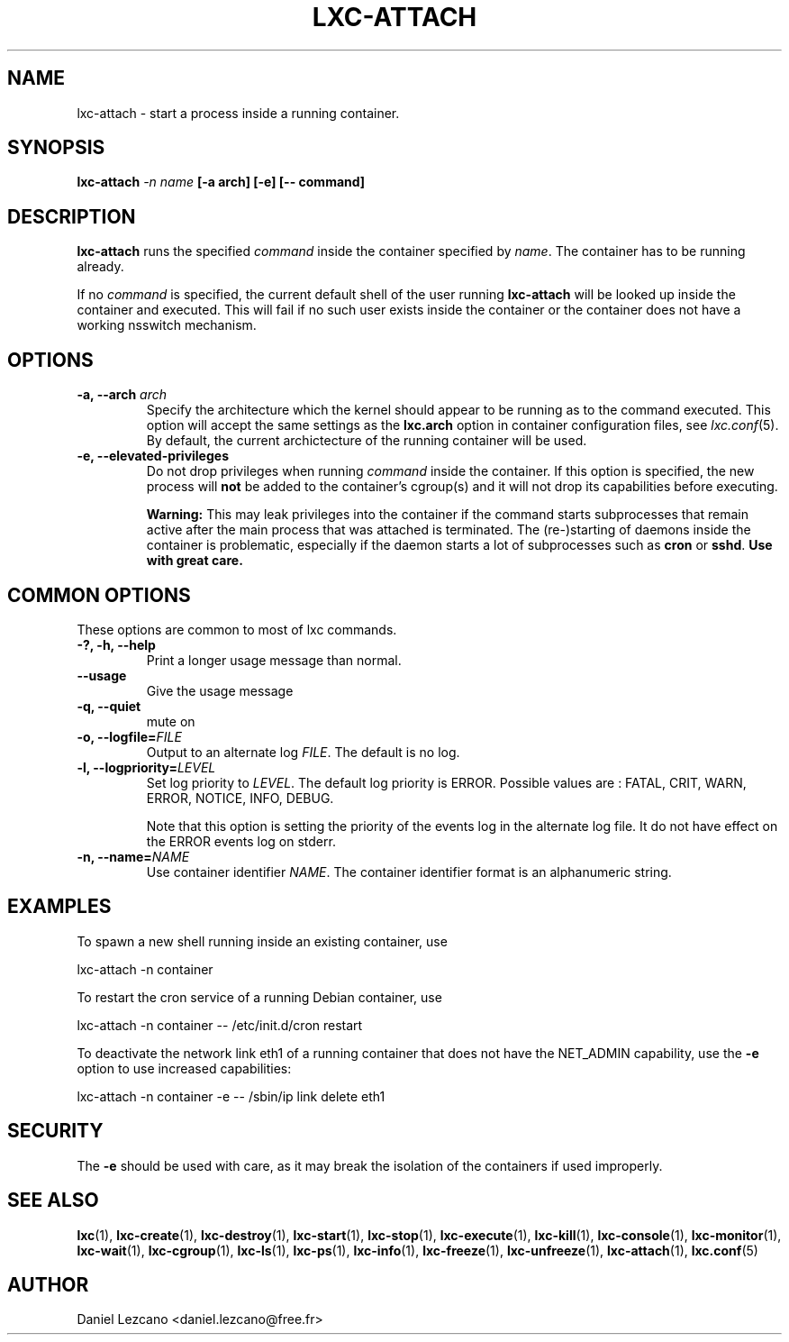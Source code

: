 .\" This manpage has been automatically generated by docbook2man 
.\" from a DocBook document.  This tool can be found at:
.\" <http://shell.ipoline.com/~elmert/comp/docbook2X/> 
.\" Please send any bug reports, improvements, comments, patches, 
.\" etc. to Steve Cheng <steve@ggi-project.org>.
.TH "LXC-ATTACH" "1" "10 July 2012" "" ""

.SH NAME
lxc-attach \- start a process inside a running container.
.SH SYNOPSIS

\fBlxc-attach \fI-n
name\fB [-a
arch] [-e]
[-- command]\fR

.SH "DESCRIPTION"
.PP
\fBlxc-attach\fR runs the specified
\fIcommand\fR inside the container
specified by \fIname\fR\&. The container
has to be running already.
.PP
If no \fIcommand\fR is specified, the
current default shell of the user running
\fBlxc-attach\fR will be looked up inside the
container and executed. This will fail if no such user exists
inside the container or the container does not have a working
nsswitch mechanism.
.SH "OPTIONS"
.TP
\fB   -a, --arch \fIarch\fB \fR
Specify the architecture which the kernel should appear to be
running as to the command executed. This option will accept the
same settings as the \fBlxc.arch\fR option in
container configuration files, see
\fB\fIlxc.conf\fB\fR(5)\&. By default, the current archictecture of the
running container will be used.
.TP
\fB   -e, --elevated-privileges \fR
Do not drop privileges when running
\fIcommand\fR inside the container. If
this option is specified, the new process will
\fBnot\fR be added to the container's cgroup(s)
and it will not drop its capabilities before executing.

\fBWarning:\fR This may leak privileges into the
container if the command starts subprocesses that remain active
after the main process that was attached is terminated. The
(re-)starting of daemons inside the container is problematic,
especially if the daemon starts a lot of subprocesses such as
\fBcron\fR or \fBsshd\fR\&.
\fBUse with great care.\fR
.SH "COMMON OPTIONS"
.PP
These options are common to most of lxc commands.
.TP
\fB-?, -h, --help\fR
Print a longer usage message than normal.
.TP
\fB--usage\fR
Give the usage message
.TP
\fB-q, --quiet\fR
mute on
.TP
\fB-o, --logfile=\fIFILE\fB\fR
Output to an alternate log
\fIFILE\fR\&. The default is no log.
.TP
\fB-l, --logpriority=\fILEVEL\fB\fR
Set log priority to
\fILEVEL\fR\&. The default log
priority is ERROR\&. Possible values are :
FATAL, CRIT,
WARN, ERROR,
NOTICE, INFO,
DEBUG\&.

Note that this option is setting the priority of the events
log in the alternate log file. It do not have effect on the
ERROR events log on stderr.
.TP
\fB-n, --name=\fINAME\fB\fR
Use container identifier \fINAME\fR\&.
The container identifier format is an alphanumeric string.
.SH "EXAMPLES"
.PP
To spawn a new shell running inside an existing container, use

.nf
          lxc-attach -n container
        
.fi
.PP
To restart the cron service of a running Debian container, use

.nf
          lxc-attach -n container -- /etc/init.d/cron restart
        
.fi
.PP
To deactivate the network link eth1 of a running container that
does not have the NET_ADMIN capability, use the \fB-e\fR
option to use increased capabilities:

.nf
          lxc-attach -n container -e -- /sbin/ip link delete eth1
        
.fi
.SH "SECURITY"
.PP
The \fB-e\fR should be used with care, as it may break
the isolation of the containers if used improperly.
.SH "SEE ALSO"
.PP
\fBlxc\fR(1),
\fBlxc-create\fR(1),
\fBlxc-destroy\fR(1),
\fBlxc-start\fR(1),
\fBlxc-stop\fR(1),
\fBlxc-execute\fR(1),
\fBlxc-kill\fR(1),
\fBlxc-console\fR(1),
\fBlxc-monitor\fR(1),
\fBlxc-wait\fR(1),
\fBlxc-cgroup\fR(1),
\fBlxc-ls\fR(1),
\fBlxc-ps\fR(1),
\fBlxc-info\fR(1),
\fBlxc-freeze\fR(1),
\fBlxc-unfreeze\fR(1),
\fBlxc-attach\fR(1),
\fBlxc.conf\fR(5)
.SH "AUTHOR"
.PP
Daniel Lezcano <daniel.lezcano@free.fr>
